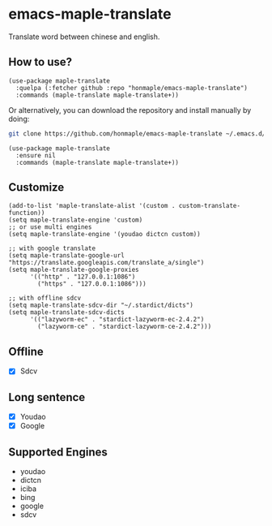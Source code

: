 * emacs-maple-translate
  Translate word between chinese and english.

** How to use?
   #+begin_src elisp
   (use-package maple-translate
     :quelpa (:fetcher github :repo "honmaple/emacs-maple-translate")
     :commands (maple-translate maple-translate+))
   #+end_src

   Or alternatively, you can download the repository and install manually by doing:
   #+begin_src bash
   git clone https://github.com/honmaple/emacs-maple-translate ~/.emacs.d/site-lisp/maple-translate
   #+end_src

   #+begin_src elisp
   (use-package maple-translate
     :ensure nil
     :commands (maple-translate maple-translate+))
   #+end_src

** Customize
   #+begin_src elisp
   (add-to-list 'maple-translate-alist '(custom . custom-translate-function))
   (setq maple-translate-engine 'custom)
   ;; or use multi engines
   (setq maple-translate-engine '(youdao dictcn custom))

   ;; with google translate
   (setq maple-translate-google-url "https://translate.googleapis.com/translate_a/single")
   (setq maple-translate-google-proxies
         '(("http" . "127.0.0.1:1086")
           ("https" . "127.0.0.1:1086")))

   ;; with offline sdcv
   (setq maple-translate-sdcv-dir "~/.stardict/dicts")
   (setq maple-translate-sdcv-dicts
         '(("lazyworm-ec" . "stardict-lazyworm-ec-2.4.2")
           ("lazyworm-ce" . "stardict-lazyworm-ce-2.4.2")))
   #+end_src

** Offline
   - [X] Sdcv

** Long sentence
   - [X] Youdao
   - [X] Google

** Supported Engines
   - youdao
   - dictcn
   - iciba
   - bing
   - google
   - sdcv